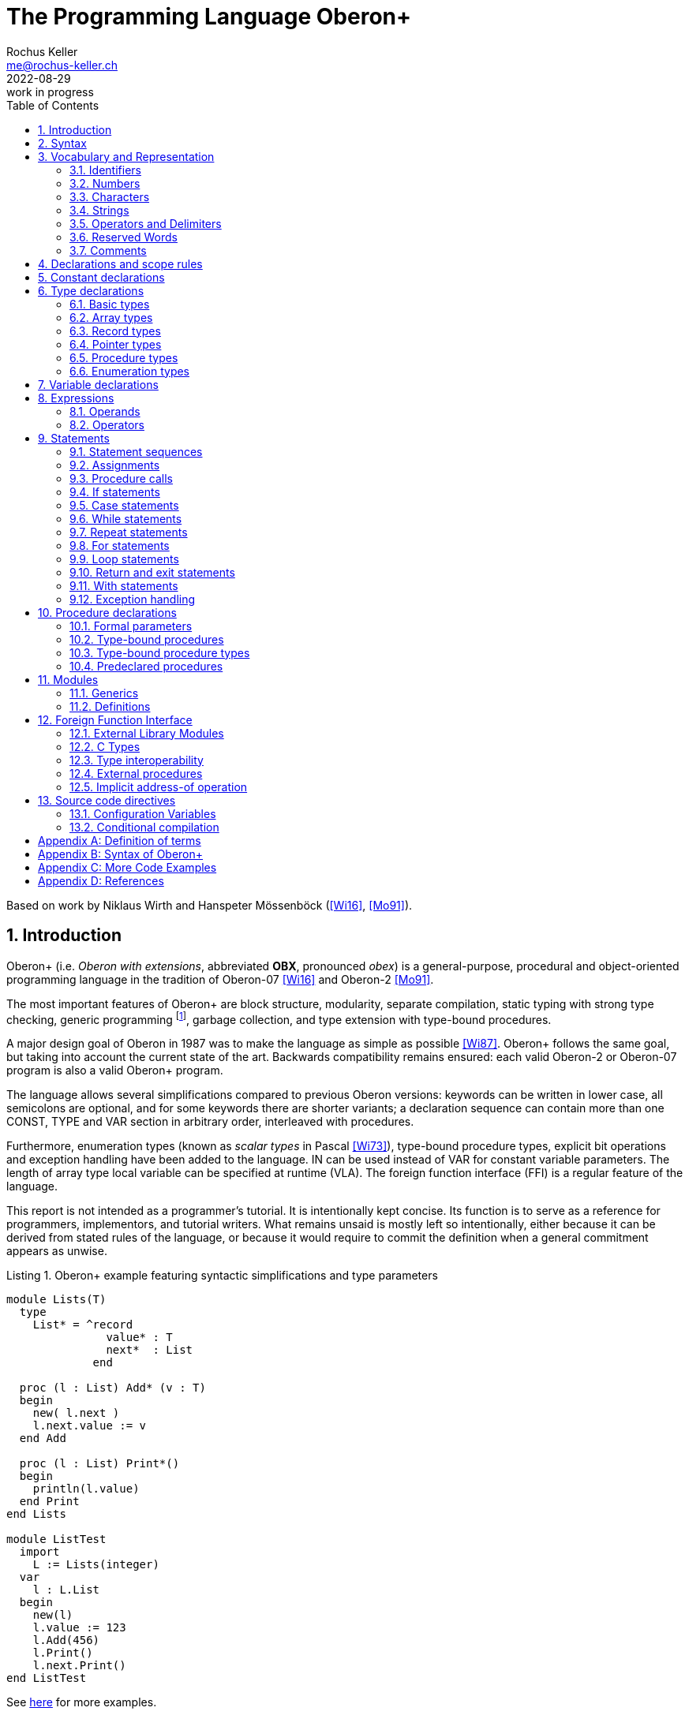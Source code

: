 // This file may be used under the terms of the GNU General Public
// License (GPL) versions 2.0 or 3.0 as published by the Free Software
// Foundation, see http://www.gnu.org/copyleft/gpl.html for more information

// missing in AsciiDoc:
// - clear concept how to add line breaks to tables without physically breaking lines in the adoc source
// - table in labeled list item
// - referencable title id independent of text
// - reference format as title number instead of name, or both combined

= The Programming Language Oberon+
:author: Rochus Keller 
:email: me@rochus-keller.ch
:revdate: 2022-08-29
:revremark: work in progress
:doctype: article 
:listing-caption: Listing
:sectnums:
:toc: left

[dedication]
Based on work by Niklaus Wirth and Hanspeter Mössenböck (<<Wi16>>, <<Mo91>>).

== Introduction
Oberon+ (i.e. _Oberon with extensions_, abbreviated *OBX*, pronounced _obex_) is a general-purpose, procedural and object-oriented programming language in the tradition of Oberon-07 <<Wi16>> and Oberon-2 <<Mo91>>. 

The most important features of Oberon+ are block structure, modularity, separate compilation, static typing with strong type checking, generic programming footnote:[generic modules, inspired by <<Ada83>>], garbage collection, and type extension with type-bound procedures.

A major design goal of Oberon in 1987 was to make the language as simple as possible <<Wi87>>. Oberon+ follows the same goal, but taking into account the current state of the art. Backwards compatibility remains ensured: each valid Oberon-2 or Oberon-07 program is also a valid Oberon+ program.
 
The language allows several simplifications compared to previous Oberon versions: keywords can be written in lower case, all semicolons are optional, and for some keywords there are shorter variants; a declaration sequence can contain more than one CONST, TYPE and VAR section in arbitrary order, interleaved with procedures. 

Furthermore, enumeration types (known as _scalar types_ in Pascal <<Wi73>>), type-bound procedure types, explicit bit operations and exception handling have been added to the language. IN can be used instead of VAR for constant variable parameters. The length of array type local variable can be specified at runtime (VLA). The foreign function interface (FFI) is a regular feature of the language.

This report is not intended as a programmer's tutorial. It is intentionally kept concise. Its function is to serve as a reference for programmers, implementors, and tutorial writers. What remains unsaid is mostly left so intentionally, either because it can be derived from stated rules of the language, or because it would require to commit the definition when a general commitment appears as unwise.

.Oberon+ example featuring syntactic simplifications and type parameters
[[obx-generics-example]]
[source,oberon]
----
module Lists(T)
  type
    List* = ^record
               value* : T
               next*  : List
             end

  proc (l : List) Add* (v : T)
  begin
    new( l.next )
    l.next.value := v
  end Add

  proc (l : List) Print*()
  begin
    println(l.value)
  end Print
end Lists

module ListTest
  import
    L := Lists(integer)
  var
    l : L.List
  begin
    new(l)
    l.value := 123
    l.Add(456)
    l.Print()
    l.next.Print()
end ListTest
----

See <<oberon-2-example, here>> for more examples.

== Syntax
An extended Backus-Naur Formalism (EBNF) is used to describe the syntax of Oberon+:

 - Alternatives are separated by *|*. 
 - Brackets *[* and *]* denote optionality of the enclosed expression.
 - Braces *{* and *}* denote its repetition (possibly 0 times). 
 - Syntactic entities (non-terminal symbols) are denoted by English words expressing their intuitive meaning. 
 - Symbols of the language vocabulary (terminal symbols) are denoted by strings enclosed in quotation marks or by words in capital letters.

== Vocabulary and Representation
Oberon+ source code is a string of characters encoded using the UTF-8 variable-width encoding as defined in ISO/IEC 10646. 
Identifiers, numbers, operators, and delimiters are represented using the ASCII character set; strings and comments can be either represented in the ASCII, Latin-1 (as defined in ISO/IEC 8859-1) or the Unicode Basic Multilingual Plane (BMP, plane 0, as defined in ISO/IEC 10646) character set.

The following lexical rules apply: blanks and line breaks must not occur within symbols (except in comments, and blanks in strings); they are ignored unless they are essential to separate two consecutive symbols. Capital and lower-case letters are considered as distinct.

=== Identifiers
Identifiers are sequences of letters, digits and underscore. The first character must be a letter or an underscore. 

.Syntax:
....
ident  = ( letter | '_' ) { letter | digit | '_' }
letter = 'A' ... 'Z' | 'a' ... 'z'
digit  = '0' ... '9'
....

.Examples:
....
x
Scan
Oberon_2
_y
firstLetter
....

=== Numbers
Number literals are (unsigned) integer or real constants. The type of an integer literal is the minimal type to which the constant value belongs (see <<Basic types>>). If the literal is specified with the suffix `H` (or `h`), the representation is hexadecimal otherwise the representation is decimal. If a decimal or hexadecimal literal is specified with the suffix `I` (or `i`), then the type is `INT32`. If a decimal or hexadecimal constant is specified with the suffix `L` (or `l`), then the type is `INT64`.

A real number always contains a decimal point and at least one digit before the point. Optionally it may also contain a decimal scale factor. The letter `E`, `D` or `S` (or `e`, `d` or `s`) means _times ten to the power of_. A real number is of type `LONGREAL`, if it has a scale factor containing the letter `D`, or of type `REAL`, if it has a scale factor containing the letter `S`. If the scale factor contains the letter `E` the type is `LONGREAL` if the mantissa or exponent are too large to be represented by `REAL`.

.Syntax:
....
number   = integer | real
integer  = ( digit {digit} | digit {hexDigit} ('H' | 'h') ) ['L' | 'l' | 'I' | 'i']
real     = digit {digit} '.' {digit} [Exponent]
Exponent = ('E' | 'e' | 'D' | 'd' | 'S' | 's') ['+' | '-'] digit {digit}
hexDigit = digit | 'A' ... 'F' | 'a' ... 'f'
digit    = '0' ... '9'
....

.Examples:
....
1234             
0dh              0DH    
12.3             
4.567e8          4.567E8        
0.57712566d-6    0.57712566D-6
....

=== Characters
Character constants are denoted by the ordinal number of the character in hexadecimal notation followed by the letter `X` (or `x`).

.Syntax:
....
character = digit {hexDigit} ('X' | 'x')
....

A character is either encoded as a 8-bit code value using the ISO/IEC 8859-1 Latin-1 encoding scheme or a 16-bit code value using the Unicode BMP scheme.

=== Strings
Strings are sequences of printable characters enclosed in single (') or double (") quote marks. The opening quote must be the same as the closing quote and must not occur within the string. A string must not extend over the end of a line. The number of characters in a string is called its length. A string of length 1 can be used wherever a character constant is allowed and vice versa.

.Syntax:
....
string = ''' {character} ''' | '"' {character} '"'
....

.Examples:
....
'Oberon'
"Don't worry!"
'x'
....

==== Hex Strings
Hex strings are sequences of bytes encoded in hexadecimal format and enclosed in dollar signs. The number of hex digits in the string must be even, two hex digits per byte. The number of bytes in a hex string is called its length. Line breaks and other white space between the dollar signs is ignored.

.Syntax:
....
hexstring = '$' {hexDigit} '$'
....

.Examples:
....
const arrow = $0F0F 0060 0070 0038 001C 000E 0007 8003 
			   C101 E300 7700 3F00 1F00 3F00 7F00 FF00$
....

[NOTE]
Hex strings are not specified in <<Wi16>> but are used by the Project Oberon implementation, e.g. in Display.Mod. Hex strings are useful to represent all kinds of binary resources such as images and icons in the source code.

=== Operators and Delimiters
Operators and delimiters are the special characters, or character pairs listed below. 
[cols="1,1,1,1,1,1"]
|===
|-    
|, 
|;    
|:
|:=    
|.     
|..    
|(    
|)
|[    
|]
|{    
|}
|*    
|/    
|#     
|^     
|+    
|\<=    
|=     
|>=    
|\|     
|~   
|
| 
|===


=== Reserved Words
The reserved words consist of either all capital or all lower case letters and cannot be used as identifiers. All words listed below are reserved (only capital letter versions shown).
[cols="1,1,1,1,1"]
|===
|ARRAY    
|BEGIN    
|BY       
|CASE     
|CONST
|DEFINITION
|DIV      
|DO       
|ELSE     
|ELSIF    
|END      
|EXIT    
|FALSE     
|FOR      
|IF       
|IMPORT       
|IN           
|IS          
|LOOP    
|MOD     
|MODULE       
|NIL          
|OF           
|OR           
|POINTER      
|PROC
|PROCEDURE
|RECORD
|REPEAT
|RETURN
|THEN
|TO
|TRUE
|TYPE
|UNTIL
|VAR
|WHILE
|WITH
|
|
|===

[NOTE]
WITH, LOOP and EXIT are Oberon-2 reserved words not present in Oberon-07. In contrast TRUE and FALSE are Oberon-07 and Oberon+ keywords but just predeclared identifiers in Oberon-2. DEFINITION and PROC are Oberon+ reserved words not present in previous Oberon versions. All lower-case versions are only reserved words in Oberon+. The compiler is supposed to offer a dedicated Oberon-2 and Oberon-07 compatibility mode to support legacy code with reserved word collisions.

=== Comments
Comments are arbitrary character sequences opened by the bracket `(\*` and closed by `*)`. Comments may be nested. They do not affect the meaning of a program. Oberon+ also supports line comments; text starting with `//` up to a line break is considered a comment.

== Declarations and scope rules
Every identifier occurring in a program must be introduced by a declaration, unless it is a predeclared identifier. Declarations also specify certain permanent properties of an object, such as whether it is a constant, a type, a variable, or a procedure. The identifier is then used to refer to the associated object.

The scope of an object x is the whole block (module, procedure, or record) to which the declaration belongs and hence to which the object is local. It excludes the scopes of equally named objects which are declared in nested blocks. The scope rules are:

1. No identifier may denote more than one object within a given scope (i.e. no identifier may be declared twice in a block);
2. An object may only be referenced within its scope;
3. The order of declaration is not significant; 
4. Identifiers denoting record fields (see <<Record types>>) or type-bound procedures (see <<Type-bound procedures>>) are valid in record designators only. 

An identifier declared in a module block may be followed by an export mark (`*` or `-`) in its declaration to indicate that it is exported. An identifier `x` exported by a module `M` may be used in other modules, if they import `M` (see <<Modules>>). The identifier is then denoted as `M.x` in these modules and is called a qualified identifier. Identifiers marked with `-` in their declaration are read-only in importing modules.

.Syntax:
....
qualident = [ident '.'] ident
identdef  = ident ['*' | '-']
....

[NOTE]
Oberon-07 only knows the `*` export mark; all module variables are exported read-only and exported record fields are writable. Oberon+ and Oberon-2 permit finer writability control of exported variables and fields.

The following identifiers are predeclared; their meaning is defined in the indicated sections; either all capital or all lower case identifiers are supported (only capital versions shown).
[cols="1,1,1,1"]
|===
|ABS    
|ANYREC  
|ASH      
|ASR      
|ASSERT   
|BITAND
|BITNOT
|BITOR
|BITS
|BITSHL
|BITSHR
|BITXOR
|BOOLEAN  
|BYTE  
|CAST   
|CAP      
|CHAR     
|CHR      
|COPY     
|DEC  
|DEFAULT    
|ENTIER   
|EXCL     
|FLOOR    
|FLT
|HALT     
|INC      
|INCL   
|INT8
|INT16
|INT32
|INT64
|INTEGER  
|LEN   
|LONG  
|LONGINT  
|LONGREAL  
|LSL
|MAX  
|MIN 
|NEW 
|ODD 
|ORD 
|PACK
|PCALL
|RAISE
|REAL 
|ROR
|SET 
|SHORT 
|SHORTINT 
|SIZE 
|UNPK     
|WCHR
|
|
|
|===

[NOTE]
BYTE, ASR, FLOOR, ROR, LSL, FLT, PACK and UNPK are predeclared identifiers in Oberon-07 and Oberon+, but not in Oberon-2. All lower-case versions are only predeclared in Oberon+. 

== Constant declarations
A constant declaration associates an identifier with a constant value.

.Syntax:
....
ConstDeclaration = identdef '=' ConstExpression
ConstExpression  = expression
....

A constant expression is an expression that can be evaluated by a mere textual scan without actually executing the program. Its operands are constants (see <<Operands>>) or predeclared functions (see <<Predeclared function procedures>>) that can be evaluated at compile time. Examples of constant declarations are:

.Examples:
....
N = 100
limit = 2*N - 1
fullSet = {min(set) .. max(set)}
....

[NOTE]
For compile time calculations of values the same rules as for runtime calculation apply. The ConstExpression of ConstDeclaration behaves as if each use of the constant identifier was replaced by the ConstExpression. An expression like `MAX(INTEGER)+1` thus causes an overflow of the INTEGER range. To avoid this either `LONG(MAX(INTEGER))+1` or `MAX(INTEGER)+1L` has to be used.

== Type declarations
A data type determines the set of values which variables of that type may assume, and the operators that are applicable. A type declaration associates an identifier with a type. In the case of structured types (arrays and records) it also defines the structure of variables of this type. A structured type cannot contain itself.

.Syntax:
....
TypeDeclaration = identdef '=' type
type            = NamedType | ArrayType | RecordType 
                  | PointerType | ProcedureType | enumeration
NamedType       = qualident
....

.Examples:
....
Table = array N of real
Tree = pointer to Node
Node = record
  key: integer
  left, right: Tree
end
CenterTree = pointer to CenterNode
CenterNode = record (Node)
  width: integer
  subnode: Tree
end
Function = procedure(x: integer): integer
....

=== Basic types
The basic types are denoted by predeclared identifiers. The associated operators are defined in <<Operators>> and the predeclared function procedures in <<Predeclared procedures>>. Either all capital or all lower case identifiers are supported (only capital versions shown). There are fixed and variable size basic types. For the fixed size basic types the byte widths and ranges are explicitly specified herein. The variable size basic types are just alternative names for the fixed size integer types.

The values of the given fixed size basic types are the following:

[cols="2,1,5"]
|====================================================
| BOOLEAN   |  1 byte | the truth values true and false
| BYTE   	|  1 byte | the integers between 0 and 255
| CHAR      |  1 byte | the characters of the Latin-1 set (0x .. 0ffx)
| INT8      |  1 byte | the integers between -128 and 127
| INT16     |  2 byte | the integers between -32'768 and 32'767
| INT32     |  4 byte | the integers between -2'147'483'648 and 2'147'483'647
| INT64     |  8 byte | the integers between -9'223'372'036'854'775'808 and 9'223'372'036'854'775'807
| REAL      |  32 bit | an IEEE 754 floating point number
| LONGREAL  |  64 bit | an IEEE 754 floating point number
| SET       |  4 byte | the sets of integers between 0 and MAX(SET)
| WCHAR	    | 2 byte  | the characters of the Unicode BMP set (0x .. 0d7ffx, 0f900x .. 0ffffx)
|====================================================

The values of the given variable size basic types are the following:

[cols="2,5"]
|====================================================
| SHORTINT  | the integers between MIN(SHORTINT) and MAX(SHORTINT)
| INTEGER   | the integers between MIN(INTEGER) and MAX(INTEGER)
| LONGINT   | the integers between MIN(LONGINT) and MAX(LONGINT)
|====================================================

Types INT64, INT32, INT16, INT8, LONGINT, INTEGER, SHORTINT and BYTE are integer types, types REAL and LONGREAL are floating point types, and together they are called numeric types. The larger type includes (the values of) the smaller type according to the following relations:

[[type-inclusion-relations]]
....
INT64 >= INT32 >= INT16 >= INT8
INT16 >= BYTE
LONGREAL >= REAL
REAL >= INT16
LONGREAL >= INT32
WCHAR >= CHAR
LONGINT >= INTEGER >= SHORTINT
....

[NOTE]
Because of the limited bit precision of the LONGREAL mantissa (which is 52 bits in IEEE 754 double precision representation), a LONGREAL does not fully include INT64. Similarly REAL does not include the full range of INT32. To convert a INT64 to a LONGREAL or an INT32 to a REAL the FLT() built-in function should be used to .

As as an exceptional case, the type BYTE is compatible with INT8 and CHAR in assignments, parameters and case labels.

A compiler may support other type inclusion relations in addition to the ones specified herein, but shall at least issue a warning if in a given operation information could be lost. A compiler shall at least support the Oberon 90 and Oberon-2 type inclusion relations in this way.

A compiler may map the variable size integer names to any of the fixed size integers as long as the inclusion relations are obeyed. By default a correspondence of LONGINT with INT64, INTEGER with INT32 and SHORTINT with INT16 is assumed.

[NOTE]
Oberon 90 and Oberon-2 specify the following type inclusion relations assuming that LONGINT maps to INT32, INTEGER to INT16 and SHORTINT to INT8: LONGREAL >= REAL >= LONGINT >= INTEGER >= SHORTINT.

=== Array types
An array is a structure consisting of a number of elements which are all of the same type, called the element type. The number of elements of an array is called its length. The elements of the array are designated by indices, which are integers between 0 and the length minus 1.

.Syntax:
....
ArrayType  = ARRAY [ LengthList ] OF type
	         | '[' [ LengthList ] ']' type
LengthList = length {',' length} | VAR varlength {',' varlength}
length     = ConstExpression
varlength  = expression
....

A type of the form

....
array L0, L1, ..., Ln of T
....

is an abbreviation for

....
array L0 of array L1 of ... array Ln of T
....

Arrays declared without length are called _open arrays_. They are restricted to pointer base types (see <<Pointer types>>), element types of open array types, and formal parameter types (see <<Formal parameters>>). 

.Examples:
....
array 10, N of integer
array of char
[N][M] T
....

Local variables of array type can have variable lengths calculated at runtime; in this case the LengthList is prefixed with the VAR keyword; the expression cannot reference other local variables of the same scope.

[NOTE]
In contrast to array pointers allocated with new(), variable length arrays (VLA) can be allocated on the stack instead of the heap (depending on the compiler and supported options), which makes them attractive to low-resource embedded applications where dynamic memory allocation is not feasible. It is also interesting to note that already the length/range of ALGOL 60 arrays was defined using an ordinary arithmetic expression and thus could be calculated at runtime; even ALGOL W had this feature, but unfortunately Wirth removed it in Pascal, and even Oberon-07 still uses a const expression for array lengths evaluated at compile time.

At least array lengths between 1 and MAX(INT32) are supported, for both constant and variable lengths.

=== Record types
A record type is a structure consisting of a fixed number of elements, called fields, with possibly different types. The record type declaration specifies the name and type of each field. The scope of the field identifiers extends from the point of their declaration to the end of the record type, but they are also visible within designators referring to elements of record variables (see <<Operands>>). If a record type is exported, field identifiers that are to be visible outside the declaring module must be marked. They are called public fields; unmarked elements are called private fields.

.Syntax:
....
RecordType = RECORD ['(' BaseType ')'] 
             FieldList { [';'] FieldList} END
BaseType   = NamedType
FieldList  = [ IdentList ':' type ]
IdentList  = identdef { [','] identdef }
....

Record types are extensible, i.e. a record type can be declared as an extension of another record type. In the example

....
T0 = record x: integer end
T1 = record (T0) y: real end
....

T1 is a (direct) _extension_ of T0 and T0 is the (direct) base type of T1 (see <<Definition of terms>>). An extended type T1 consists of the fields of its base type and of the fields which are declared in T1. Fields declared in the extended record shadow equally named fields declared in a base type. 

// TODO shall we really support this:
// A pointer field of the base record can be re-declared in the extended record with a pointer type which is an extension of the corresponding base record field type footnote:[this corresponds to the implementation of the Blackbox framework 1.7, see https://blackboxframework.org <<Om01>>].

Alternatively, a pointer to record type can be used as the BaseType; in this case the record base type of the pointer is used as the base type of the declared record.

Each record is implicitly an extension of the predeclared record type ANYREC. ANYREC does not contain any fields and can only be used in pointer and variable parameter declarations.

.Examples:
....
record
  day, month, year: integer
end

record
  name, firstname: array 32 of char
  age: integer
  salary: real
end
....

=== Pointer types
Variables of a pointer type P assume as values pointers to variables of some type T. T is called the pointer base type of P and must be a record or array type. Pointer types adopt the _extension_ relation of their pointer base types: if a type T1 is an extension of T, and P1 is of type `POINTER TO T1`, then P1 is also an extension of P (see <<Definition of terms>>).

.Syntax:
....
PointerType = ( POINTER TO | '^' ) type
....

If p is a variable of type `P = POINTER TO T`, a call of the predeclared procedure `NEW(p)` (see <<Predeclared procedures>>) allocates a variable of type T in free storage. If T is a record type or an array type with fixed length, the allocation has to be done with `NEW(p)`; if T is an n-dimensional open array type the allocation has to be done with `NEW(p, e~0~, ..., e~n-1~)` where T is allocated with lengths given by the expressions e~0~, ..., e~n-1~. In either case a pointer to the allocated variable is assigned to `p`. `p` is of type P. The referenced variable `p^` is of type T. Any pointer variable may assume the value NIL, which points to no variable at all. All pointer fields or elements of a newly allocated record or array are set to NIL.

[NOTE]
Oberon doesn't support taking the address (i.e. making a pointer) of a variable, parameter or record field. If you need a pointer the record or array has to be allocated using NEW().

=== Procedure types
Variables of a procedure type T have a procedure (or NIL) as value. If a procedure P is assigned to a variable of type T, the formal parameter lists and result types (see <<Formal parameters>>) of P and T must _match_ (see <<Definition of terms>>). A procedure P assigned to a variable or a formal parameter must not be a predeclared, nor a type-bound procedure, nor may it access local variables or parameters declared in outer (type-bound) procedures or call procedure which access local variables or parameters declared in outer (type-bound) procedures.

[NOTE]
Oberon 90, 2 and 07 don't support assignment of procedures local to another procedure to a procedure type variable. Oberon+ doesn't make this restriction, as long as the local procedure (or one of its nested procedures) isn't nested and doesn't depend on local variables or parameters declared in its enclosing procedure.

.Syntax:
....
ProcedureType = PROCEDURE [FormalParameters]
....

=== Enumeration types
An enumeration is a list of identifiers that denote the values which constitute a data type.
These identifiers are used as constants in the program. They, and no other values, belong to
this type. The values are ordered. and the ordering relation is defined by their sequence in
the enumeration. The ordinal number of the first value is O.

.Syntax:
....
enumeration = '('  ident { [','] ident } ')' 
....

.Examples:
....
(red, green, blue)
(club, diamond, heart, spade)
(Monday, Tuesday, Wednesday, Thursday, Friday, Saturday, Sunday)
....

The ordinal number of an enumeration identifier can be obtained using the `ORD` predeclared function procedure, or by just assigning/passing to an integer type variable or parameter. `CAST` is the reverse operation. `MIN` returns the first and `MAX` the last ident of the enumeration. `INC` returns the next and `DEC` the previous ident. If T is an enumeration type then `INC(MAX(T))` and `DEC(MIN(T))` are undefined and terminate the program.


== Variable declarations
Variable declarations introduce variables by defining an identifier and a data type for them.

.Syntax:
....
VariableDeclaration = IdentList ":" type
....

Record and pointer variables have both a static type (the type with which they are declared - simply called their type) and a dynamic type (the type of their value at run time). For pointers and variable parameters of record type the dynamic type may be an extension of their static type. The static type determines which fields of a record are accessible. The dynamic type is used to call type-bound procedures (see <<Type-bound procedures>>).

.Examples:
....
i, j, k: integer
x, y: real
p, q: bool
s: set
F: Function
a: array 100 of real
w: array 16 of record
     name: arra 32 of char
     count: integer
   end
t, c: Tree
....

== Expressions
Expressions are constructs denoting rules of computation whereby constants and current values of variables are combined to compute other values by the application of operators and function procedures. Expressions consist of operands and operators. Parentheses may be used to express specific associations of operators and operands. 

=== Operands
With the exception of set constructors and literal constants (numbers, character constants, or strings), operands are denoted by designators. A designator consists of an identifier referring to a constant, variable, or procedure. This identifier may possibly be qualified by a module identifier (see <<Declarations and scope rules>> and <<Modules>>) and may be followed by selectors if the designated object is an element of a structure.

.Syntax:
....
designator = qualident {selector}
selector   = '.' ident | '[' ExpList ']' | '^' | '(' qualident ')'
ExpList    = expression {',' expression}
....

If `a` designates an array, then `a[e]` denotes that element of `a` whose index is the current value of the expression `e`. The type of `e` must be an _integer type_. A designator of the form `a[e~0~, e~1~, ..., e~n~]` is an abbreviation for `a[e~0~][e~1~]...[e~n~]`. 

If `r` designates a record, then `r.f` denotes the field `f` of `r` or the procedure `f` bound to the dynamic type of `r` (see <<Type-bound procedures>>). If `p` designates a pointer, `p^` denotes the variable which is referenced by `p`. The designators `p^.f` and `p^[e]` may be abbreviated as `p.f` and `p[e]`, i.e. record and array selectors imply dereferencing. 

Dereferencing is also implied if a pointer is assigned to a variable of a record or array type, if a pointer is used as actual parameter for a formal parameter of a record or array type, or if a pointer is used as argument of the standard procedure LEN footnote:[adopted from <<Om01>>].

If `a` or `r` are read-only, then also `a[e]` and `r.f` are read-only.

A type guard `v(T)` asserts that the dynamic type of `v` is T (or an extension of T), i.e. program execution is aborted, if the dynamic type of `v` is not T (or an extension of T). Within the designator, `v` is then regarded as having the static type T. The guard is applicable, if

. `v` is a variable parameter of record type or `v` is a pointer to record type, and if
. T is an extension of the static type of `v`. 

If the designated object is a constant or a variable, then the designator refers to its current value. If it is a procedure, the designator refers to that procedure unless it is followed by a (possibly empty) parameter list in which case it implies an activation of that procedure and stands for the value resulting from its execution. The actual parameters must correspond to the formal parameters as in proper procedure calls (see <<Formal parameters>>).

.Examples:
....
i                        // integer
a[i]                     // real
w[3].name[i]             // char
t.left.right             // Tree
t(CenterTree).subnode    // Tree
....

=== Operators
Four classes of operators with different precedences (binding strengths) are syntactically distinguished in expressions. The operator `~` has the highest precedence, followed by multiplication operators, addition operators, and relations. Operators of the same precedence associate from left to right. For example, `x-y-z` stands for `(x-y)-z`. 

.Syntax:
....
expression       = SimpleExpression [ relation SimpleExpression ]
relation         = '=' | '#' | '<' | '<=' | '>' | '>=' | IN | IS
SimpleExpression = ['+' | '-'] term { AddOperator term }
AddOperator      = '+' | '-' | OR
term             = factor {MulOperator factor}
MulOperator      = '*' | '/' | DIV | MOD | '&'
literal          = number | string | hexstring | hexchar 
                   | NIL | TRUE | FALSE | set 
factor           = literal | designator [ActualParameters]  
	               | '(' expression ')' | '~' factor
ActualParameters = '(' [ ExpList ] ')'  
set              = '{' [ element {',' element} ] '}'
element          = expression ['..' expression]
....

==== Logical operators

[cols="1,2,1,2"]
|===
| OR  |  logical disjunction  |  `p or q`  |  _if p then TRUE, else q_
| &   |  logical conjunction  |  `p & q`   |  _if p then q, else FALSE_
| ~   |  negation             |  `~p`     |  _not p_
|===

These operators apply to BOOLEAN operands and yield a BOOLEAN result. 

==== Arithmetic operators

[width=50%,cols="1,3"]
|===
| +    |  sum
| -    |  difference
| *    |  product
| /    |  real quotient
| DIV  |  integer quotient
| MOD  |  modulus
|===

The operators `+`, `-`, `*`, and `/` apply to operands of numeric types. The type of the result is the type of that operand which includes the type of the other operand, except for division (`/`), where the result is the smallest real type which includes both operand types. When used as monadic operators, `-` denotes sign inversion and `+` denotes the identity operation. The operators `DIV` and `MOD` apply to integer operands only. They are related by the following formulas defined for any `x` and positive divisors `y`:

....
x = (x DIV y) * y + (x MOD y)
0 <= (x MOD y) < y
....

.Examples:
....
x    y    x DIV y    x MOD y
5    3    1          2
-5   3    -2         1
....

[NOTE]
Oberon+ doesn't require overflow checks. If the representation of the result of an arithmetic operation would require a wider integer type than provided by the type of the expression, the behaviour is undefined; e.g. `MAX(INTEGER)+1` causes an overflow, i.e. the result could be MIN(INTEGER) or anything else (even a termination of the program).

==== Set Operators

[width=70%,cols="1,3"]
|======================================
| +   | union
| -   | difference (x - y = x * (-y))
| *   | intersection
| /   | symmetric set difference (x / y = (x-y) + (y-x))
|======================================


Set operators apply to operands of type SET and yield a result of type SET. The monadic minus sign denotes the complement of `x`, i.e. `-x` denotes the set of integers between 0 and `MAX(SET)` which are not elements of `x`. Set operators are not associative (`(a+b)-c # a+(b-c)`).

A set constructor defines the value of a set by listing its elements between curly brackets. The elements must be integers in the range `0..MAX(SET)`. A range `a..b` denotes all integers in the interval [a, b]. 

==== Relations

[width=50%,cols="1,3"]
|======================================
| =  |   equal
| #  |   unequal
| <  |   less
| \<= |   less or equal
| >  |   greater
| >= |   greater or equal
| IN |   set membership
| IS |   type test
|======================================

Relations yield a BOOLEAN result. The relations `=`, `\#`, `<`, `\<=`, `>`, and `>=` apply to the numeric types, as well as enumerations, CHAR, strings, and CHAR arrays containing `0x` as a terminator. The relations `=` and `#` also apply to BOOLEAN and SET, as well as to pointer and procedure types (including the value NIL). `x IN s` stands for _x is an element of s_. `x` must be of an integer type, and `s` of type SET. `v IS T` stands for _the dynamic type of `v` is T (or an extension of T )_ and is called a type test. It is applicable if

. `v` is a variable parameter of record type, or `v` is a pointer to record variable (which can be NIL), and if
. T is an _extension_ of the static type of `v` (see <<Definition of terms>>).

.Examples:
....
1991                   // integer
i div 3                // integer
~p or q                // boolean
(i+j) * (i-j)          // integer
s - {8, 9, 13}         // set
i + x                  // real
a[i+j] * a[i-j]        // real
(0<=i) & (i<100)       // boolean
t.key = 0              // boolean
k in {i..j-1}          // boolean
w[i].name <= "John"    // boolean
t is CenterTree        // boolean
....

==== String operators

[width=50%,cols="1,3"]
|======================================
| +  |   concatenation
|======================================

The concatenation operator applies to operands of string types (literals as well as char or wchar arrays). The resulting string consists of the characters of the first operand followed by the characters of the second operand. If a char string (literal or char array) is concatenated with a wchar string (literal or wchar array) the result is a wchar string.

==== Function Call
A function call is a factor in an expression. In contrast to <<Procedure calls>> in a function call the actual parameter list is mandatory. Each expression in the actual parameters list (if any) is used to initialize a corresponding formal parameter. The number of expressions in the actual parameter list must correspond the number of formal parameters. See also <<Formal parameters>>.

.Syntax:
....
FunctionCall           = designator ActualParameters
ActualParameters = '(' [ ExpList ] ')'  
....

== Statements
Statements denote actions. There are elementary and structured statements. Elementary statements are not composed of any parts that are themselves statements. They are the assignment, the procedure call, the return, and the `exit` statement. Structured statements are composed of parts that are themselves statements. They are used to express sequencing and conditional, selective, and repetitive execution. 

.Syntax:
....
statement = [ assignment | ProcedureCall | IfStatement 
            | CaseStatement  | WithStatement | LoopStatement 
            | ExitStatement | ReturnStatement
	        | RepeatStatement | ForStatement ]
....

=== Statement sequences
Statement sequences denote the sequence of actions specified by the component statements which are optionally separated by semicolons.

.Syntax:
....
StatementSequence = statement { [";"] statement} 
....

=== Assignments
Assignments replace the current value of a variable by a new value specified by an expression. The expression must be _assignment compatible_ with the variable (see <<Definition of terms>>). The assignment operator is written as `:=` and pronounced as _becomes_.

.Syntax:
....
assignment = designator ':=' expression
....

If an expression `e` of type T~e~ is assigned to a variable `v` of type T~v~, the following happens:

. if T~v~ and T~e~ are record types, only those fields of T~e~ are assigned which also belong to T~v~ (projection); the dynamic type of `v` must be the same as the static type of `v` and is not changed by the assignment;
. if T~v~ and T~e~ are pointer types, the dynamic type of `v` becomes the dynamic type of `e`;
. if T~v~ is `ARRAY n OF CHAR` and `e` is a string of length m < n, `v[i]` becomes e~i~ for i = 0..m-1 and `v[m]` becomes 0X; 
. if T~v~ and T~e~ are open or non-open CHAR arrays, `v[i]` becomes `e[i]` for i = 0..STRLEN(e); if LEN(v) \<= STRLEN(e) or `e` is not terminated by 0X the program halts;
. if T~v~ is an open CHAR array and `e` is a string `v[i]` becomes `e[i]` for i = 0..LEN(e)-1 and `v[LEN(e)]` becomes 0X; if LEN(v) \<= LEN(e) the program halts;


.Examples:
....
i := 0
p := i = j
x := i + 1
k := log2(i+j)
F := log2	
s := {2, 3, 5, 7, 11, 13}
a[i] := (x+y) * (x-y)
t.key := i
w[i+1].name := "John"
t := c
....
     
=== Procedure calls
A procedure call activates a procedure. It may contain a list of actual parameters which replace the corresponding formal parameter list defined in the procedure declaration (see <<Procedure declarations>>). The correspondence is established by the positions of the parameters in the actual and formal parameter lists. There are three kinds of parameters: _variable_ (VAR), IN and _value_ parameters.

If a formal parameter is a VAR or IN parameter, the corresponding actual parameter must be a designator denoting a variable. If it denotes an element of a structured variable, the component selectors are evaluated when the formal/actual parameter substitution takes place, i.e. before the execution of the procedure. If a formal parameter is a value parameter, the corresponding actual parameter must be an expression. This expression is evaluated before the procedure activation, and the resulting value is assigned to the formal parameter (see also <<Formal parameters>>).

.Syntax:
....
ProcedureCall = designator [ ActualParameters ]
....

.Examples:
....
WriteInt(i*2+1)  
inc(w[k].count)
t.Insert("John")  
....

=== If statements
If statements specify the conditional execution of guarded statement sequences. The boolean expression preceding a statement sequence is called its guard. The guards are evaluated in sequence of occurrence, until one evaluates to TRUE, whereafter its associated statement sequence is executed. If no guard is satisfied, the statement sequence following the symbol ELSE is executed, if there is one.

.Syntax:
....
IfStatement    = IF expression THEN StatementSequence
	             {ElsifStatement} [ElseStatement] END
ElsifStatement = ELSIF expression THEN StatementSequence 
ElseStatement  = ELSE StatementSequence
....           

.Example:
....
if (ch >= "A") & (ch <= "Z") then ReadIdentifier
elsif (ch >= "0") & (ch <= "9") then ReadNumber
elsif (ch = "'") OR (ch = '"') then ReadString
else SpecialCharacter
end
....

=== Case statements
Case statements specify the selection and execution of a statement sequence according to the value of an expression. First the case expression is evaluated, then that statement sequence is executed whose case label list contains the obtained value. The case expression must either be of an integer type that includes the types of all case labels, or an enumeration type with all case labels being valid members of this type, or both the case expression and the case labels must be of type CHAR. Case labels are constants, and no value must occur more than once. If the value of the expression does not occur as a label of any case, the statement sequence following the symbol ELSE is selected, if there is one, otherwise the program is aborted.

The type T of the case expression (case variable) may also be a variable parameter of record type or a pointer to record variable. Then each case consists of exactly one case label which must be an _extension_ of T (see <<Definition of terms>>), and in the statements S~i~ labelled by T~i~, the case variable is considered as of type T~i~. If the case variable is of POINTER type, then one case label can also be NIL. The evaluation order corresponds to the case label order; the first statement sequence is executed whose case label meets the condition.

.Syntax:
....
CaseStatement = CASE expression OF ['|'] Case { '|' Case }
	            [ ELSE StatementSequence ] END
Case          = [ CaseLabelList ':' StatementSequence ]
CaseLabelList = LabelRange { ',' LabelRange }
LabelRange    = label [ '..' label ]
label         = ConstExpression
....

.Examples:
....
case ch of
  "A" .. "Z": ReadIdentifier
| "0" .. "9": ReadNumber
| "'", '"': ReadString
else SpecialCharacter
end

type R  = record a: integer end
	 R0 = record (R) b: integer end
	 R1 = record (R) b: real end
	 R2 = record (R) b: set end
	 P  = ^R
	 P0 = ^R0
	 P1 = ^R1
	 P2 = ^R2
var p: P
case p of
	| P0: p.b := 10
	| P1: p.b := 2.5
	| P2: p.b := {0, 2}
	| NIL: p.b := {}
end
....

=== While statements
While statements specify the repeated execution of a statement sequence while the Boolean expression (its guard) yields TRUE. The guard is checked before every execution of the statement sequence.
The ELSIF part is integrated in the loop; as long as any of the Boolean expressions (either the WHILE or ELSIF guard) yields TRUE, the corresponding statement sequence is executed; repetition only terminates, when all guards are FALSE.

.Syntax:
....
WhileStatement = WHILE expression DO StatementSequence
	             {ELSIF expression DO StatementSequence} END
....

.Examples:
....
while i > 0 do i := i div 2; k := k + 1 end

while (t # nil) & (t.key # i) do t := t.left end

// Euclidean algorithm to compute the greatest common divisor of m and n:
while m > n do 
	m := m – n
elsif n > m do 
	n := n – m 
end
// is equivalent to:
loop
	if m > 0 then
		m := m – n
	elsif n > m then
		n := n – m
	else
		exit
	end
end
....

[NOTE]
The ELSIF part was added to Oberon-07. It is noteably Dijkstra’s form of the WHILE loop. Contrary to intuition, the ELSIF part is not executed only if the first check of the WHILE guard evaluates to FALSE; instead, both parts are checked and executed until both guards evaluate to FALSE.

=== Repeat statements
A repeat statement specifies the repeated execution of a statement sequence until a condition specified by a Boolean expression is satisfied. The statement sequence is executed at least once.

.Syntax:
....
RepeatStatement = REPEAT StatementSequence UNTIL expression
....

=== For statements
A for statement specifies the repeated execution of a statement sequence while a progression of values is assigned to a control variable of the for statement. Control variables can be of integer or enumeration types. An explicit BY expression is only supported for integer control variables. 

.Syntax:
....
ForStatement = FOR ident ':=' expression TO expression 
			   [BY ConstExpression]
	           DO StatementSequence END
....
	
The statement

....
for v := first to last by step do statements end
....

is equivalent to

....
temp := last; v := first
if step > 0 then
    while v <= temp do statements; INC(v,step) end
else
    while v >= temp do statements; DEC(v,-step) end
end
....

temp has the same type as `v`. For integer control variables, step must be a nonzero constant expression; if step is not specified, it is assumed to be 1. For enumeration control variables, there is no explicit step, but the INC or DEC version of the while loop is used depending on ORD(first) <= ORD(last).

.Examples:
....
for i := 0 to 79 do k := k + a[i] end
for i := 79 to 1 by -1 do a[i] := a[i-1] end
....

=== Loop statements
A loop statement specifies the repeated execution of a statement sequence. It is terminated upon execution of an exit statement within that sequence (see <<Return and exit statements>>).

.Syntax:
....
LoopStatement = LOOP StatementSequence END
ExitStatement = EXIT
....

.Example:
....
loop
  ReadInt(i)
  if i < 0 then exit end
  WriteInt(i)
end
....

Loop statements are useful to express repetitions with several exit points or cases where the exit condition is in the middle of the repeated statement sequence. 

=== Return and exit statements
A return statement indicates the termination of a procedure. It is denoted by the symbol RETURN, followed by an expression if the procedure is a function procedure. The type of the expression must be assignment compatible (see <<Definition of terms>>) with the result type specified in the procedure heading (see <<Procedure declarations>>).

.Syntax:
....
ReturnStatement = RETURN [ expression ] 
ExitStatement   = EXIT
....

Function procedures require the presence of a return statement indicating the result value. In proper procedures, a return statement is implied by the end of the procedure body. Any explicit return statement therefore appears as an additional (probably exceptional) termination point.

[NOTE]
The optional expression causes an LL(k) ambiguity which can be resolved in that the parser expects a return expression if the procedure has a return type and vice versa.

An exit statement is denoted by the symbol EXIT. It specifies termination of the enclosing loop statement and continuation with the statement following that loop statement. Exit statements are contextually, although not syntactically associated with the loop statement which contains them. 

=== With statements
With statements execute a statement sequence depending on the result of a type test and apply a type guard to every occurrence of the tested variable within this statement sequence.

.Syntax:
....
WithStatement = WITH ['|'] Guard DO StatementSequence
	            { '|' Guard DO StatementSequence}
	            [ ELSE StatementSequence ] END
Guard         = qualident ':' qualident
....

If `v` is a variable parameter of record type or a pointer to record variable, and if it is of a static type T0, the statement

....
with v: T1 do S1 | v: T2 do S2 else S3 end
....

has the following meaning: if the dynamic type of `v` is T1, then the statement sequence S1 is executed where `v` is regarded as if it had the static type T1; else if the dynamic type of `v` is T2, then S2 is executed where `v` is regarded as if it had the static type T2; else S3 is executed. T1 and T2 must be _extensions_ of T0 (see <<Definition of terms>>). If no type test is satisfied and if an else clause is missing the program is aborted.

.Example:
....
with t: CenterTree do i := t.width; c := t.subnode end
....
=== Exception handling

Exception handling in Oberon+ is implemented using the predeclared procedures PCALL and RAISE (see <<Predeclared proper procedures>>), without any special syntax. There are no predefined exceptions. 

An exception is a record allocated with NEW(). The pointer to this record is passed as an actual argument to RAISE. If the pointer is nil the program execution aborts. RAISE may be called without an argument in which case the compiler provides an allocated record the exact type of which is not relevant. RAISE never returns, but control is transferred from the place where RAISE is called to the nearest dynamically-enclosing call of PCALL. When calling RAISE without a dynamically-enclosing call of PCALL the program execution is aborted.

PCALL executes a protected call of the procedure or procedure type P. P is passed as the second argument to PCALL. P cannot have a return type. P can be a type-bound procedure type. P can be a nested procedure, even if it accesses local variables or parameters of an outer procedure. If P has formal parameters the corresponding actual parameters are passed to PCALL immediately after P. The actual parameters must be _parameter compatible_ with the formal parameters of P (see <<Definition of terms>>). The first parameter R of PCALL is a POINTER TO ANYREC; if RAISE(E) is called in the course of P, then R is set to E; otherwise R is set to NIL. The state of VAR parameters of P or local variables or parameters of an outer procedure accessed by P is non-deterministic in case RAISE is called in the course of P.


.Example:
----
module ExceptionExample
  type Exception = record end
  proc Print(in str: array of char)
    var e: pointer to Exception 
  begin
    println(str)
    new(e)
    raise(e)
    println("this is not printed")
  end Print
  var res: pointer to anyrec
begin
  pcall(res, Print, "Hello World")
  case res of
  | Exception: println("got Exception")
  | anyrec: println("got anyrec")
  | nil: println("no exception")
  else
    println("unknown exception")
    // could call raise(res) here to propagate the exception
  end
end ExceptionExample
----


== Procedure declarations
A procedure declaration consists of a procedure heading and a procedure body. The heading specifies the procedure identifier and the formal parameters (see <<Formal Parameters>>). For type-bound procedures it also specifies the receiver parameter. The body contains declarations and statements. The procedure identifier must be repeated at the end of the procedure declaration unless it has no body.

There are two kinds of procedures: proper procedures and function procedures. The latter are activated by a function designator as a constituent of an expression and yield a result that is an operand of the expression. Proper procedures are activated by a procedure call. A procedure is a function procedure if its formal parameters specify a result type. Each control path of a function procedure must return a value.

All constants, variables, types, and procedures declared within a procedure body are local to the procedure. Since procedures may be declared as local objects too, procedure declarations may be nested. The call of a procedure within its declaration implies recursive activation.

Objects declared in the environment of the procedure are also visible in those parts of the procedure in which they are not concealed by a locally declared object with the same name. The type of a parameter or local variable declared in an outer procedure and accessed from a nested procedure cannot be a CSTRUCT, CUNION, CARRAY or CPOINTER (see <<C Types>>).

[NOTE]
Procedures can be nested, and inner procedures have access to the parameters or local variables of outer procedures ("non-local access"). This feature was already supported in ALGOL 60 and adopted by Wirth in Pascal; it is also supported by original Oberon and Oberon-2, but no longer by Oberon-07. Previous versions of Oberon+ followed Oberon-07 and didn't support this feature, mostly because the "classic" implementation by "static links" doesn't fit CIL/ECMA-335 or C99 backends; this version of Oberon+ supports an implementation based on hidden var parameters, which is feasible with the mentioned backends.

A procedure body may have no statements in which case the ident after the END keyword can also be left out; in a function procedure with no statements a return statement with a default value is assumed.

.Syntax:
....
ProcedureDeclaration = ProcedureHeading [';'] 
                       ProcedureBody END [ ident ]
ProcedureHeading     = ( PROCEDURE | PROC ) 
					   [Receiver] identdef [ FormalParameters ]
ProcedureBody        = DeclarationSequence 
                       [ BEGIN StatementSequence
                       | ReturnStatement [';'] ]
Receiver             = '(' [VAR] ident ':' ident ')'
DeclarationSequence  = { CONST { ConstDeclaration [';'] } 
					   | TYPE { TypeDeclaration [';'] } 
					   | VAR { VariableDeclaration [';'] } 
					   | ProcedureDeclaration [';'] }
....

If a procedure declaration specifies a receiver parameter, the procedure is considered to be bound to a type (see <<Type-bound procedures>>). 


=== Formal parameters
Formal parameters are identifiers declared in the formal parameter list of a procedure. They correspond to actual parameters specified in the procedure call. The correspondence between formal and actual parameters is established when the procedure is called. There are three kinds of parameters, value, variable (VAR) and IN parameters, indicated in the formal parameter list by the absence or presence of the keyword VAR and IN. 

Value parameters are local variables to which the value of the corresponding actual parameter is assigned as an initial value. VAR parameters correspond to actual parameters that are variables, and they stand for these variables. 

IN parameters are like VAR parameters, but they are read-only in the procedure body. If an IN parameters is of ARRAY or RECORD type, then also the elements or fields are transitively read-only in the procedure body.

[NOTE]
IN parameters of pointer type are supported, but the dereferenced ARRAY or RECORD is not read-only in the procedure body. IN parameters of pointer type are mostly relevant for generic modules (see <<Generics>>).

The scope of a formal parameter extends from its declaration to the end of the procedure block in which it is declared. A function procedure without parameters must have an empty parameter list. It must be called by a function designator whose actual parameter list is empty too. The result type of a procedure cannot be an open array. 

[NOTE]
In contrast to previous Oberon versions the return type of a procedure may also be a record or array type, and it is possible to ignore the return value of a function procedure call.

.Syntax:
....
FormalParameters = '(' [ FPSection { [';'] FPSection } ] ')' 
                   [ ':' ReturnType ]
ReturnType       = type
FPSection        = [ VAR | IN ] ident { [','] ident } 
                   ':' FormalType 
FormalType       = type
....

Let T~f~ be the type of a formal parameter `f` and T~a~ the type of the corresponding actual parameter `a`. If T~f~ is an open array, then T~a~ must be _array compatible_ to `f`; the lengths of `f` are taken from `a`. Otherwise T~a~ must be _parameter compatible_ to `f` (see <<Definition of terms>>).

[NOTE]
Also value parameters can have an open array type, but for efficiency reasons (to avoid unneccessary copying) open arrays should be VAR or IN parameters.

.Examples:
....
proc ReadInt(var x: integer)
  var i: integer; ch: char
begin i := 0; Read(ch)
  while ("0" <= ch) & (ch <= "9") do
    i := 10*i + (ord(ch)-ord("0")); Read(ch)
  end
  x := i
end ReadInt

proc WriteInt(x: integer) // 0 <= x <100000
var i: integer; buf: [5]integer
begin i := 0
  repeat buf[i] := x mod 10; x := x div 10; inc(i) until x = 0
  repeat dec(i); Write(chr(buf[i] + ord("0"))) until i = 0
end WriteInt

proc WriteString(s: []char)
  var i: integer
begin i := 0
  while (i < len(s)) & (s[i] # 0x) do Write(s[i]); inc(i) end
end WriteString

proc log2(x: integer): integer
  var y: integer // assume x>0
begin
  y := 0; while x > 1 do x := x div 2; inc(y) end
  return y
end log2
....

=== Type-bound procedures
Procedures may be associated with a record type declared in the same scope. The procedures are said to be bound to the record type. The binding is expressed by the type of the receiver in the heading of a procedure declaration. The receiver may be either a variable (VAR or IN) parameter of record type T or a value parameter of type POINTER TO T (where T is a record type). The procedure is bound to the type T and is considered local to it.

.Syntax:
....
ProcedureHeading = ( PROCEDURE | PROC ) 
				   [Receiver] identdef [ FormalParameters ]
Receiver         = '(' [VAR|IN] ident ':' ident ')'
....

If a procedure P is bound to a type T0, it is implicitly also bound to any type T1 which is an extension of T0. However, a procedure P' (with the same name as P) may be explicitly bound to T1 in which case it overrides the binding of P. P' is considered a redefinition of P for T1. The formal parameters of P and P' must _match_ (see <<Definition of terms>>). If P and T1 are exported (see <<Declarations and scope rules>>), P' must be exported too.

[NOTE]
The name of a type-bound procedure must be unique within the type to which it is bound, not within the scope in which it is declared.

// TODO: shall we really support Covariance?
//The formal parameter lists of P and P' must _match_ (see <<Definition of terms>>). Also the result types must _match_, or if P and P' both have pointer result types, then the result type of P' must be an _extension_ of the result type of P footnote:[this is called _covariance_, adopted with modifications from <<Om01>>]. 

If `v` is a designator and `P` is a type-bound procedure, then `v.P` denotes that procedure `P` which is bound to the dynamic type of `v`. Note, that this may be a different procedure than the one bound to the static type of `v`. `v` is passed to `P`'s receiver according to the parameter passing rules specified in Chapter <<Formal parameters>>.

If `r` is the receiver parameter of P declared with type T, `r.P^` denotes the (redefined, sometimes calles _super_) procedure P bound to a base type of T. 

.Examples:
....
proc (t: Tree) Insert (node: Tree)
  var p, father: Tree
begin p := t
  repeat father := p
    if node.key = p.key then return end
    if node.key < p.key then
      p := p.left
    else
      p := p.right
    end
  until p = nil
  if node.key < father.key then
    father.left := node
  else
    father.right := node
  end
  node.left := nil; node.right := nil
end Insert

proc (t: CenterTree) Insert (node: Tree) // redefinition
begin
  WriteInt(node(CenterTree).width)
  t.Insert^(node)  // calls the Insert procedure bound to Tree
end Insert
....

Type-bound procedure declarations may be nested and have access to constants, types and procedures declared in the environment of the type-bound procedure (unless concealed by a local declaration), but they don’t have access to the parameters or local variables of outer procedures.

[NOTE]
A type-bound procedure can still include nested procedures which have access to its parameters and local variables.


=== Type-bound procedure types
Variables of a type-bound procedure type T have a type-bound procedure or NIL as value. To assign a type-bound procedure P to a variable of a type-bound procedure type T, the right side of the assignment must be a designator of the form `v^.P` or `v.P`, where `v` is a pointer to record and `P` is a procedure bound to this record. Note, that the dynamic type of `v` determines which procedure is assigned; this may be a different procedure than the one bound to the static type of `v`. The formal parameter lists and result types (see <<Formal parameters>>) of P and T must _match_ (see <<Definition of terms>>). The same rules apply when passing a type-bound procedure to a formal argument of a type-bound procedure type.

.Syntax:
....
ProcedureType = PROCEDURE '(' ( POINTER | '^' ) ')' [FormalParameters]
....


=== Predeclared procedures
The following table lists the predeclared procedures. Some are generic procedures, i.e. they apply to several types of operands. `v` stands for a variable, `x` and `n` for expressions, and T for a type.

==== Predeclared function procedures

[%header,cols="1,2,2,3"] 
|===
|Name        |Argument type        |Result type    |Function
|ABS(x)      |numeric type         |type of x      |absolute value
|CAP(x)      |CHAR                 |CHAR           |x is letter: corresponding capital letter
|            |WCHAR                |WCHAR          |
|BITAND(x,y) |x, y: INT32 or INT64|INT32 or INT64|bitwise AND; result is INT64 if x or y is INT64, else INT32
|BITASR(x,n) |x: INT32 or INT64, n: INT32|INT32 or INT64|arithmetic shift right by n bits, where n >= 0 and n < SIZE(x)*8; result is INT64 if x is INT64, else INT32
|BITNOT(x)   |x: INT32 or INT64|INT32 or INT64|bitwise NOT; result is INT64 if x or y is INT64, else INT32
|BITOR(x,y)  |x, y: INT32 or INT64|INT32 or INT64|bitwise OR; result is INT64 if x or y is INT64, else INT32
|BITS(x)	 |x: INT32		   |SET			   |set corresponding to the integer; the first element corresponds to the least significant digit of the integer and the last element to the most significant digit. 
|BITSHL(x,n) |x: INT32 or INT64, n: INT32|INT32 or INT64|logical shift left by n bits, where n >= 0 and n < SIZE(x)*8; result is INT64 if x is INT64, else INT32
|BITSHR(x,n) |x: INT32 or INT64, n: INT32|INT32 or INT64|logical shift right by n bits, where n >= 0 and n < SIZE(x)*8; result is INT64 if x is INT64, else INT32
|BITXOR(x,y) |x, y: INT32 or INT64|INT32 or INT64|bitwise XOR; result is INT64 if x or y is INT64, else INT32
|CAST(T,x)	 |T:enumeration type x:ordinal number|enumeration type|the enum item with the ordinal number x; halt if no match
|			 |T,x: integer type    |T              |convert integer types, accept possible loss of information
|			 |T, x: cpointer to cstruct or void|T  |unsafe cast of a C pointer (see <<C Types>>)
|			 |T: integer type, x: cpointer to void|T  |convert C pointer to integer (see <<C Types>>)
|			 |T: cpointer to void, x: integer type|T  |reinterpret integer x as a C pointer (see <<C Types>>)
|CHR(x)      |integer type         |CHAR           |Latin-1 character with ordinal number x
|DEFAULT(T)  |T = basic type       |T              |zero for numeric and character types, false for boolean, empty set
|            |T = enumeration type |T              |same as MIN(T)
|            |T = pointer/proc type|T              |nil
|            |T = record/array type|T              |all fields/elements set to their DEFAULT type
|FLOOR(x)    |x: REAL or LONGREAL  |INT32 or INT64|largest integer not greater than x; result is INT64 if x is LONGREAL, else INT32
|FLT(x)      |x: INT32 or INT64|REAL or LONGREAL|Convert integer to real type; result is LONGREAL if x was INT64, else REAL, accepting potential loss of information
|LDCMD(m,c)  |m,c: string          |PROCEDURE      |dynamically loads the command procedure with name c from the Oberon+ module with name m; returns NIL if not successful
|LDMOD(n)    |n: string			   |BOOLEAN        |dynamically loads the Oberon+ module with the given name n; returns TRUE if successful
|LEN(v, n)   |v: array n: INT32  |INT32        |length of v in dimension n (first dimension = 0)
|LEN(v)      |v: array             |INT32        |equivalent to LEN(v, 0)
|            |v: string            |INT32        |length of string (including the terminating 0X)
|LONG(x)     |x: INT8 or BYTE      |INT16        |identity
|            |x: INT16             |INT32		   |
|            |x: INT32             |INT64		   |
|            |x: REAL              |LONGREAL	   |
|            |x: CHAR			   |WCHAR		   |projection 
|MAX(T)      |T = basic type       |T              |maximum value of type T
|            |T = SET              |INT32        |maximum element of a set
|            |T = enumeration type |T              |last element of the enumeration
|MAX(x,y)    |x,y: numeric type    |numeric type   |greater of x and y, returns smallest numeric type including both arguments
|			 |x,y: character type  |character type |greater of x and y, returns smallest character type including both arguments
|MIN(T)      |T = basic type       |T              |minimum value of type T
|            |T = SET              |INT32        |0
|            |T = enumeration type |T              |first element of the enumeration
|MIN(x,y)    |x,y: numeric type    |numeric type   |smaller of x and y, returns smallest numeric type including both arguments
|			 |x,y: character type  |character type |smaller of x and y, returns smallest character type including both arguments
|ODD(x)      |integer type         |BOOLEAN        |x MOD 2 = 1
|ORD(x)      |x: CHAR or WCHAR     |BYTE or SHORT  |ordinal number of x
|            |x: enumeration type  |INT32        |ordinal number of the given identifier
|            |x: BOOLEAN           |BYTE           |TRUE = 1, FALSE = 0
|            |x: set type		   |INT32		   |number representing the set; the first element corresponds to the least significant digit of the number and the last element to the most significant digit. 
|SHORT(x)    |x: INT64           |INT32        |identity
|            |x: INT32           |INT16       |identity
|            |x: INT16           |INT8           |identity
|            |x: LONGREAL          |REAL           |identity (truncation possible)
|            |x: WCHAR			   |CHAR		   |projection (0x if there is no projection)
|SIZE(T)     |any type             |INT32        |number of bytes required by T
|STRLEN(s)   |s: array of char or wchar|INT32        |dynamic length of the string up to and not including the terminating 0X
|            |s: string literal    |               |
|WCHR(x)     |integer type        |WCHAR          |Unicode BMP character with ordinal number x
|===  

==== Deprecated predeclared functions for backward compatibility

[%header,cols="1,2,2,3"] 
|===
|Name        |Argument type        |Result type    |Function
|ASH(x, n)   |x: INT32 or INT64, n: INT32|INT32 or INT64|Same as LSL(x,n) for positive n, same as ASR(x,-n) for negative n
|ASR(x, n)   |x: INT32 or INT64, n: INT32|INT32 or INT64|signed shift right, x DIV 2^n_MOD_w^, with w bitwidth of x; result is INT64 if x is INT64, else INT32
|ENTIER(x)   |real type            |INT64        |largest integer not greater than x
|LSL(x,n)    |x: INT32 or INT64, n: INT32|INT32 or INT64|logical shift left, x * 2^n_MOD_w^, with w bitwidth of x; result is INT64 if x is INT64, else INT32
|ROR(x, n)   |x, n: INT32        |INT32        |x rotated right by n bits
|===  


[NOTE]
The functions ENTIER(x) or FLOOR(x) round down to the largest integer not greater than x. The functions are identical, but the former is defined in Oberon-2 and the latter in Oberon-07.

.Exampes:
....
FLOOR(1.5) = 1; FLOOR(-1.5) = -2
....

[NOTE]
The Oberon and Oberon-2 built-in function ASH was replaced by ASR, LSL and ROR in Oberon-07; note that ASR(x,-n) gives not the same result as LSL(x,n) for a given n. LSL(x,n) with positive n is identical to BITSHL(x,n), and ASR(x,n) with positive n is identical to BITASR(x,n). ROR(x,n) with positive n is identical to BITSHR(x,n).



==== Predeclared proper procedures

[%header,cols="1,2,3"] 
|===
|Name               |Argument types                |Function
|ASSERT(x)          |x: Boolean expression         |terminate program execution if not x
|ASSERT(x, n)       |x: Boolean expression         |terminate program execution if not x
|                   |n: integer constant           |
|DEC(v)             |integer type                  |v := v - 1
|                   |enumeration type              |previous ident in enumeration
|DEC(v, n)          |v, n: integer type            |v := v - n
|EXCL(v, x)         |v: SET; x: integer type       |v := v - {x}
|HALT(n)            |integer constant              |terminate program execution
|INC(v)             |integer type                  |v := v + 1
|                   |enumeration type              |next ident in enumeration
|INC(v, n)          |v, n: integer type            |v := v + n
|INCL(v, x)         |v: SET; x: integer type       |v := v + {x}
|NEW(v)             |pointer to record or          |allocate v^
|                   |fixed array                   |
|NEW(v,x~0~,...,x~n~)   |v: pointer to open array  |allocate v^ with lengths
|                   |x~i~: integer type              |x~0~..x~n~
|PCALL(e,p,a~0~,...,a~n~)|VAR e: pointer to anyrec; p: proper procedure type; a~i~: actual parameters |call procedure type p with arguments a~0~...a~n~ corresponding to the parameter list of p; e becomes nil in normal case and gets the pointer passed to RAISE() otherwise
|RAISE(e)			|e: pointer to anyrec		   |terminates the last protected function called and returns e as the exception value; RAISE() never returns
|===

In `ASSERT(x, n)` and `HALT(n)`, the interpretation of `n` is left to the underlying system implementation. 

The predeclared procedure NEW is used to allocate data blocks in free memory. There is, however, no way to explicitly dispose an allocated block. Rather, the Oberon+ runtime uses a garbage collector to find the blocks that are not used any more and to make them available for allocation again. A block is in use as long as it can be reached from a global pointer variable via a pointer chain. Cutting this chain (e.g., setting a pointer to NIL) makes the block collectable.

==== Deprecated predeclared proper procedures for backward compatibility

[%header,cols="1,2,3"] 
|===
|Name               |Argument types                |Function
|COPY(x, v)         |x: CHAR array, string    |v := x
|                   |v: CHAR array            |
|PACK(x, n)         |VAR x:REAL; n:INT32         |pack x and n into x
|UNPK(x, n)         |VAR x:REAL; VAR n:INT32     |unpack x into x and n
|===

The parameter `n` of PACK represents the exponent of `x`. `PACK(x, y)` is equivalent to `x := x * 2^y^`.
UNPK is the reverse operation. The resulting `x` is normalized, such that 1.0 \<= x < 2.0.

COPY allows the assignment of a string or a CHAR array containing a terminating 0X to another CHAR array. If necessary, the assigned value is truncated to the target length minus one. The target will always contain 0X as a terminator. 


== Modules
A module is a collection of declarations of constants, types, variables, and procedures, together with a sequence of statements for the purpose of assigning initial values to the variables. A module constitutes a text that is compilable as a unit (compilation unit).

.Syntax:
....
module     = MODULE ident [ TypeParams ] [';'] 
             { ImportList | DeclarationSequence }
	         [ BEGIN StatementSequence ] END ident ['.']
ImportList = IMPORT import { [','] import } [';']
import     = [ ident ':=' ] ImportPath ident [ TypeActuals ] 
ImportPath = { ident '.' } 
....

The import list specifies the names of the imported modules. If a module A is imported by a module M and A exports an identifier `x`, then `x` is referred to as `A.x` within M. 

If A is imported as `B := A`, the object `x` must be referenced as `B.x`. This allows short alias names in qualified identifiers. 

In Oberon+ the import can refer to a module by means of a module name optionally prefixed with an import path. There is no requirement that the import path actually exists in the file system, or that the source files corresponding to an import path are in the same file system directory. It is up to the compiler how source files are mapped to import paths. An imported module with no import path is first looked up in the import path of the importing module.

A module must not import itself. 

Identifiers that are to be exported (i.e. that are to be visible in client modules) must be marked by an export mark in their declaration (see Chapter <<Declarations and scope rules>>).


The statement sequence following the symbol BEGIN is executed when the module is loaded, which is done after the imported modules have been loaded. It follows that cyclic import of modules is illegal. 

.Example with original Oberon-2 syntax
[[oberon-2-example]]
[source,oberon]
----
MODULE Lists;
	IMPORT Out;
    TYPE
        List*    = POINTER TO ListNode;
        ListNode = RECORD
            value : INTEGER;
            next  : List;
        END;

    PROCEDURE (l : List) Add* (v : INTEGER);
    BEGIN
        IF l = NIL THEN
            NEW(l);           (* create record instance *)  
            l.value := v
        ELSE
            l.next.Add(v)      
        END
    END Add;
    
    PROCEDURE (t: List) Write*;
    BEGIN
    	Out.Int(t.value,8); Out.Ln;
    	IF t.next # NIL THEN t.next.Write END;
    END Write;
END Lists.
----

.<<oberon-2-example, Same example>> with syntactic simplifications
[source,oberon]
----
module Lists2
	import Out
    type
        List*     = ^record
            value : integer
            next  : List
        end

    proc (l : List) Add* (v : integer) 
    begin
        if l = nil then
            new(l)           // create record instance
            l.value := v
        else
            l.next.Add(v)      
        end
    end Add
    
    proc (t: List) Write*
    begin
    	Out.Int(t.value,8); Out.Ln
    	if t.next # nil then t.next.Write end
    end Write
end Lists2
----

=== Generics
Oberon+ supports generic programming. Modules can be made generic by adding formal type parameters. Generic modules can be instantiated with different types which enables the design of reusable algorithms and data structures. The instantiation of a generic module occurs when importing it. A generic module can be instantiated more than once in the same module with different type parameters. See <<Modules>>

.Syntax:
....
TypeParams       = '(' ident { [','] ident } ')'
TypeActuals      = '(' NamedType { [','] NamedType } ')' 
module = MODULE ident [ TypeParams ] [';'] { ImportList | DeclarationSequence }
	[ BEGIN StatementSequence ] END ident ['.']
ImportList = IMPORT import { [','] import } [';']
import = [ ident ':=' ] ImportPath ident [ TypeActuals ] 
....


Type parameters can be used within the generic module like normal types wherever no information about the actual type is required. The rules for _same types_ and _equal types_ apply analogously to type parameters, and subsequently also the corresponding assignment, parameter and array compatibility rules (see <<Definitions>>). A type parameter is assumed to have a default value, but nothing is known about its inclusion or extension relationships with other types.

[NOTE]
It follows that a type parameter cannot be the base type of a record or a pointer (because we don't know before instantiation whether the type parameter represents e.g. a record or not); but it is e.g. possible to use a record declared in the same or another generic module as a base type.

See also <<obx-generics-example, this example>>.

=== Definitions
A DEFINITION is a special kind of MODULE which only includes public declarations. The export mark `*` is redundant, but `-` can be used to mark read-only exports (see <<Declarations and scope rules>>).

Definitions can be used when the implementation of a module is not available or done in another programming language than Oberon+.

.Syntax:
....
definition   = DEFINITION ident [';']  [ ImportList ] DeclarationSequence2 END ident ['.']
DeclarationSequence2 = { CONST { ConstDeclaration [';'] }
			   | TYPE { TypeDeclaration [';'] }
			   | VAR { VariableDeclaration [';'] }
			   | ProcedureHeading [';'] } 
....
 

== Foreign Function Interface

Oberon+ includes the possibility to call functions from and exchange data with external C shared libraries. To avoid confusion with existing POINTER, ARRAY and RECORD types, Oberon+ includes special C compatible types.

[NOTE]
Oberon+ has no SYSTEM module. Use the foreign function interface instead and the predeclared BITop() function procedures to convert basic types to byte arrays and vice versa.

=== External Library Modules

An external library module is a DEFINITION module with an attribute list, and with a few more differences to normal DEFINITIONs, which will be discussed in the following.  

.Syntax
....
definition = DEFINITION ident attributeList [';'] [ ImportList ] DeclarationSequence3 END ident ['.']
attributeList = '[' [ attribute { ',' attribute }  ] ']'
attribute = ident { constExpression }
DeclarationSequence3 = 
	{ CONST { ConstDeclaration [';'] }
	| TYPE { TypeDeclaration [';'] }
	| ProcedureHeading [ attributeList ] [';'] } 
....

An external library module can only import other external library modules, but not ordinary or definition modules. Module variables are not supported.

The following attributes are defined on module level:

[%header,cols="1,1,3"] 
|===
|Name            |Type, Value   |Description
|extern          |string, 'C'   |optional; as soon as an attribute list is present (even an empty one), extern 'C' is assumed
|dll			 |string        |mandatory; the name of the library; on Windows ".dll" is appended; on Linux "lib" is prepended and ".so" is appended
|prefix          |string        |optional; the name under which a procedure is known in the external library corresponds to the procedure name combined with the prefix
|===

=== C Types

In an external library module only C types and named types pointing to C types can be declared. A C type is either a CSTRUCT, CUNION, CARRAY, CPOINTER, procedure type or basic type. Structured C types are not subject to garbage collection and cannot be instantiated with NEW.

.Syntax:
....
C_Type = ( CSTRUCT | CUNION ) FieldList { [';'] FieldList} END
		| ( CPOINTER TO | '*' ) ( C_Type | VOID )
		| CARRAY [ length ] OF C_Type
		| ( PROCEDURE | PROC ) [FormalParameters]
		| BasicType
....

A CARRAY is a one-dimensional array of C_Types. A CARRAY declared without length is an open array. An open CARRAY can only be used as a CPOINTER base type. LEN(v) is undefined if v is an open CARRAY. An open CARRAY cannot be on the left or right side of an assignment unless the element type is CHAR or WCHAR.

A CPOINTER can point to CSTRUCT, CUNION, CARRAY or VOID. 

CSTRUCT and CUNION are the Oberon+ representation of C struct and C union. Field types are restricted to C_Types. 

The basic types correspond to the ones defined in <<Basic Types>>. BOOLEAN and BYTE map to uint8_t, CHAR to the C char type, INT16 to int16_t, WCHAR to uint16_t, INT32 to int32_t, INT64 to int64_t, REAL to float, LONGREAL to double, and SET to uint32_t.

The formal parameter types of a procedure type compatible with an external library module can only be of C_Type. VAR and IN are not supported in external library modules, and CARRAY cannot be passed by value.

[NOTE]
Instead of writing `cpointer to T` one can simply write `\*T`; `cpointer to carray of T` can be abbreviated by `*[]T`. In C an out parameter is usually implemented by a pointer; when the value to be put out is itself a pointer, the parameter is a pointer to pointer; Oberon+ doesn't support pointer to pointer, but the same effect can be achieved by a pointer to an array of length one of the pointer type, e.g. `\*[1]*T`, or just an open array `*[]*T` for simplicity; but of course one can also write `cpointer to carray of cpointer to T`, or equivalently `CPOINTER TO CARRAY OF CPOINTER TO T`.

[NOTE]
In Oberon+ POINTER, RECORD and ARRAY are considered safe, whereas CPOINTER, CSTRUCT, CUNION and CARRAY are considered unsafe; of course, it must always be assessed on a case-by-case basis whether a specific application of C_Types is safe or unsafe.
 
=== Type interoperability

ARRAY and RECORD types cannot be used in external library modules, but it is perfectly legal to use C_Types as formal parameter, or local or module variable types in regular Oberon+ modules. CPOINTER (but not structured C_Types) can be used as field or element type in RECORD or ARRAY. Structured C_Types (in contrast to CPOINTER to structured C_Types) cannot be used as formal VAR or IN parameters.
 
POINTER and CPOINTER are disjoint in what they can point to and it is not possible to assign from a POINTER to a CPOINTER or vice versa.

A CARRAY and an ARRAY are only assignment compatible if both element types are either CHAR or WCHAR. A CARRAY cannot be passed to a parameter of ARRAY type.

=== External procedures

The formal parameter types of an external procedure can only be of C_Type. VAR and IN are not supported, and CARRAY cannot be passed by value.

The following attributes can be applied to each procedure:

[%header,cols="1,1,3"] 
|===
|Name            |Type, Value   |Description
|dll			 |string        |optional; override of the module wide library name for the given procedure
|prefix          |string        |optional; override of the module wide prefix for the given procedure
|alias			 |string        |optional; the name by which the given procedure is known in the external library
|varargs	     |-             |optional; if present the given procedure accepts optional arguments (in addition to the ones specified); same as the `...` parameter in C 
|===

=== Implicit address-of operation

Oberon+ implicitly takes the address of a CSTRUCT, CUNION or CARRAY 

- when passing an actual value of this type to a formal parameter of CPOINTER type,
- and when assigning a value of this type to a variable of CPOINTER type;

in both cases the CPOINTER base type must be _assignment compatible_ with the actual or assigned value type (see <<Definition of terms>>); as an extension to this rule, each structured C_Type is compatible with a CPOINTER TO VOID.

Oberon+ supports passing an actual parameter of ARRAY type or a string literal to a formal parameter of CPOINTER TO CARRAY type of a procedure in an external library module, if the CARRAY and ARRAY element types are _assignment compatible_; as an extension to this rule, an ARRAY of an unstructured type (including CPOINTER), a string literal or an INT32 (and its included types) is compatible with a CPOINTER TO VOID. The compiler or runtime system in use is free to either create a CARRAY copy of the ARRAY or string literal, or to directly pass the memory address for efficiency reasons; in the latter case the compiler or runtime system assure that the memory address remains valid during the call.

[NOTE]
Remember that taking the address of a variable is a potentially unsafe operation because the memory location the address points to could become invalid.

== Source code directives
Source code directives are used to set configuration variables in the source text and to select specific pieces of the source text to be compiled (conditional compilation). Oberon+ uses the syntax recommended in <<Oak95>>.

=== Configuration Variables

Configuration variables can be set or unset in the source code using the following syntax: 

.Syntax:
....
directive = '<*' ident ( '+' | '-' ) '*>'
....

Each variable is named by an ident which follows the syntax specified in <<Identifiers>>. Variable names have compilation unit scope which is separate from all other scopes of the program. Configuration variable directives can be placed anywhere in the source code. The directive only affects the present compilation unit, starting from its position in the source code. 

.Example:
....
<* WIN32+ *>
<* WIN64- *>
....

[NOTE]
Usually the compiler provides the possibility to set configuration variables, e.g. via command line interface.

=== Conditional compilation

Conditional compilation directives can be placed anywhere in the source code. The following syntax applies:

.Syntax:
....
directive = '<*' [ scIf | scElsif | scElse | scEnd ] '*>'
scIf   	  = IF scExpr THEN 
scElsif   = ELSIF condition THEN 
scElse 	  = ELSE
scEnd 	  = END
condition = scTerm { OR scTerm }
scTerm 	  = scFactor {'&' scFactor}
scFactor  = ident | '(' condition ')' | '~' scFactor
....

An ELSIF or ELSE directive must be preceded by an IF or another ELSIF directive. Each IF directive must be ended by an END directive. The directives form sections of the source code. Only the section the condition of which is TRUE (or the section framed by ELSE and END directive otherwise) is visible to the compiler. Conditions are boolean expressions. Ident refers to a configuration variable. When a configuration variable is not explicitly set it is assumed to be FALSE. Each section can contain nested conditional compilation directives. 

.Example:
....
<* if A then *>
  println("A")
<* elsif B & ~C then *> 
  println("B & ~C")
<* else *> 
  println("D")
<* end *> 
....

[appendix]
== Definition of terms

Integer types::
    BYTE, INT8, INT16, INT32, INT64, SHORTINT, INTEGER, LONGINT 
    
Real types::
    REAL, LONGREAL 
    
Numeric types::
    integer types, real types 
    
Same types::
    Two variables a and b with types T~a~ and T~b~ are of the same type if

    1. T~a~ and T~b~ are both denoted by the same type identifier, or
    2. T~a~ is declared to equal T~b~ in a type declaration of the form T~a~ = T~b~, or
    3. a and b appear in the same identifier list in a variable, record field, or formal parameter declaration and are not open arrays. 

Equal types::
    Two types T~a~ and T~b~ are equal if

    1. T~a~ and T~b~ are the _same type_, or
    2. T~a~ and T~b~ are open array types with _equal element types_, or
    3. T~a~ and T~b~ are procedure types whose formal parameters _match_, or
    4. T~a~ and T~b~ are pointer types with _equal_ base types.

Type inclusion::
    Numeric types include (the values of) smaller numeric types. WCHAR includes the values of CHAR. See <<type-inclusion-relations, here>> for more information.
	
Type extension (record)::
    Given a type declaration T~b~ = RECORD(T~a~)...END, T~b~ is a direct extension of T~a~, and T~a~ is a direct base type of T~b~. A type T~b~ is an extension of a type T~a~ (T~a~ is a base type of T~b~) if

    1. T~a~ and T~b~ are the _same types_, or
    2. T~b~ is a direct extension of T~a~.
    3. T~a~ is of type ANYREC.
    
Type extension (pointer)::
    If P~a~ = POINTER TO T~a~ and P~b~ = POINTER TO T~b~ , P~b~ is an extension of P~a~ (P~a~ is a base type of P~b~) if T~b~ is an extension of T~a~. 
    
[NOTE]
The extension relation is between record types or between pointer to record types; there is no extension relation between a pointer to record and a record type or between a record and a pointer to record type.

Assignment compatible::
    An expression e of type T~e~ is assignment compatible with a variable v of type T~v~ if one of the following conditions hold:

    . T~e~ and T~v~ are the _same type_;
    . T~e~ and T~v~ are numeric or character types and T~v~ _includes_ T~e~ footnote:[character types include strings with length 1];
    . T~v~ is a SET type and T~e~ is of INT32 or smaller type;
    . T~v~ is a BYTE type and T~e~ is a Latin-1 character type;
    . T~v~ is an integer type and T~e~ is a enumeration type;
    . T~e~ and T~v~ are record types and T~e~ is a _type extension_ of T~v~ and the dynamic type of v is T~v~;
    . T~e~ and T~v~ are pointer types and T~e~ is a _type extension_ of T~v~ or the pointers have _equal_ base types;
    . T~v~ is a pointer or a procedure type and `e` is NIL;
    . T~e~ is an open array and T~v~ is an array of _equal_ base type;
    . T~v~ is an array of WCHAR, T~e~ is a Unicode BMP or Latin-1 string or character array, and STRLEN(e) < LEN(v);
    . T~v~ is an array of CHAR, T~e~ is a Latin-1 string or character array, and STRLEN(e) < LEN(v);
    . T~v~ is a procedure type and `e` is the name of a procedure whose formal parameters _match_ those of T~v~. 


Parameter compatible::
	An actual parameter `a` of type T~a~ is parameter compatible with a formal parameter `f` of type T~f~ if
	
	1.  T~f~ and T~a~ are _equal_ types, or
	2.  `f` is a value parameter and T~a~ is _assignment compatible_ with T~f~, or
	3.  `f` is an IN or VAR parameter T~a~ must be the _same type_ as T~f~, or T~f~ must be a record type and T~a~ an _extension_ of T~f~.

Array compatible::
    An actual parameter `a` of type T~a~ is array compatible with a formal parameter `f` of type T~f~ if

    1. T~f~ and T~a~ are the _equal type_, or
    2. T~f~ is an open array, T~a~ is any array, and their element types are _array compatible_, or
    3. T~f~ is an open array of CHAR and T~a~ is a Latin-1 string, or
    4. T~f~ is an open array of WCHAR and T~a~ is a Unicode BMP or Latin-1 string, or
    5. T~f~ is an open array of BYTE and T~a~ is a byte string.

Expression compatible::
    For a given operator, the types of its operands are expression compatible if they conform to the following table (which shows also the result type of the expression). CHAR and WCHAR arrays that are to be compared must contain 0X as a terminator. Type T1 must be an extension of type T0:

[%header,cols="1,2,2,3"] 
|===
|operator  |first operand       |second operand      |result type
|+ - *     |numeric             |numeric             |smallest numeric type including both operands
|/         |numeric             |numeric             |smallest real type type including both operands
|+ - * /   |SET                 |SET                 |SET
|DIV MOD   |integer             |integer             |smallest integer type type including both operands
|OR & ~    |BOOLEAN             |BOOLEAN             |BOOLEAN
|= # <     |numeric             |numeric             |BOOLEAN
|\<= > >=   |CHAR                |CHAR                |BOOLEAN
|          |CHAR array, string   |CHAR array, string   |BOOLEAN
|= #       |BOOLEAN             |BOOLEAN             |BOOLEAN
|          |SET                 |SET                 |BOOLEAN
|          |NIL, pointer type T0 or T1   |NIL, pointer type T0 or T1    |BOOLEAN
|          |procedure type T, NIL   |procedure type T, NIL  |BOOLEAN
|IN        |integer             |SET                 |BOOLEAN
|IS        |type T0             |type T1             |BOOLEAN
|===

Matching formal parameter lists::
    Two formal parameter lists match if

    . they have the same number of parameters, and
    . parameters at corresponding positions have _equal types_, and
    . parameters at corresponding positions are both either value, VAR or IN parameters. 
    
Matching result types::
    The result types of two procedures match if they are either the _same type_ or none. 

[appendix]
== Syntax of Oberon+

....
Oberon =  module | definition 
qualident = [ ident '.' ] ident  
identdef = ident [ '*' | '-' ] 
ConstDeclaration = identdef '=' ConstExpression
ConstExpression = expression
TypeDeclaration = identdef '=' type
type = NamedType | enumeration
	| ArrayType | RecordType | PointerType | ProcedureType
NamedType = qualident
TypeParams = '(' ident { [','] ident } ')'
TypeActuals = '(' NamedType { ',' NamedType } ')' 
enumeration = '('  ident { [','] ident } ')' 
ArrayType = ARRAY [ LengthList ] OF type 
	 | '[' [ LengthList ] ']' type
LengthList = length {',' length} | VAR varlength {',' varlength}
length     = ConstExpression
varlength  = expression
RecordType = RECORD ['(' BaseType ')'] [FieldListSequence]  END 
BaseType = NamedType
FieldListSequence = FieldList [ ';' ] { FieldList [ ';' ] }
FieldList = IdentList ':' type
IdentList = identdef { [','] identdef}
PointerType = ( POINTER TO | '^' ) type
ProcedureType = ( PROCEDURE | PROC ) ['(' ( POINTER | '^' ) ')'] [FormalParameters]
VariableDeclaration = IdentList ':' type
designator = qualident {selector}
selector = '.' ident | '[' ExpList ']' | '^' | '(' qualident ')' 
ExpList = expression {',' expression}
expression = SimpleExpression [ relation SimpleExpression ]
relation = '=' | '#' | '<' | '<=' | '>' | '>=' | IN | IS
SimpleExpression = ['+' | '-'] term { AddOperator term }
AddOperator = '+' | '-' | OR
term = factor {MulOperator factor}
MulOperator = '*' | '/' | DIV | MOD | '&'
literal = number | string | hexstring | hexchar | NIL 
	| TRUE | FALSE | set 
factor = literal
	| designator [ActualParameters]
	| '(' expression ')' | '~' factor
set = '{' [ element {',' element} ] '}'
element = expression ['..' expression]
ActualParameters = '(' [ExpList] ')'  
statement = [ assignment | ProcedureCall
	| IfStatement | CaseStatement 
	| WithStatement | LoopStatement 
	| ExitStatement | ReturnStatement 
	| WhileStatement | RepeatStatement | ForStatement ]
assignment = designator ':=' expression
ProcedureCall = designator [ActualParameters]
StatementSequence = statement { [";"] statement}
IfStatement = IF expression THEN StatementSequence
	{ElsifStatement} [ElseStatement] END
ElsifStatement = ELSIF expression THEN StatementSequence 
ElseStatement = ELSE StatementSequence
CaseStatement = CASE expression OF ['|'] Case { '|' Case }
	[ ELSE StatementSequence ] END
Case = [ CaseLabelList ':' StatementSequence ]
CaseLabelList = LabelRange { ',' LabelRange }
LabelRange = label [ '..' label ]
label = ConstExpression
WhileStatement = WHILE expression DO StatementSequence
	{ElsifStatement2} END
ElsifStatement2 = ELSIF expression DO StatementSequence 
RepeatStatement = REPEAT StatementSequence UNTIL expression
ForStatement = FOR ident ':=' expression TO expression 
	[ BY ConstExpression ] DO StatementSequence END
WithStatement = WITH ['|'] Guard DO StatementSequence
	{ '|' Guard DO StatementSequence}
	[ ELSE StatementSequence ] END
Guard = qualident ':' qualident
LoopStatement = LOOP StatementSequence END
ExitStatement = EXIT
ProcedureDeclaration = ProcedureHeading [ ';' ] 
	ProcedureBody END ident 
ProcedureHeading = ( PROCEDURE | PROC ) [Receiver]
	 identdef [ FormalParameters ]
Receiver = '(' [VAR|IN] ident ':' ident ')'
ProcedureBody = DeclarationSequence 
	[ BEGIN StatementSequence
	| ReturnStatement [ ';' ] ]
DeclarationSequence = 
	{ CONST { ConstDeclaration [';'] } 
	| TYPE { TypeDeclaration [';'] } 
	| VAR { VariableDeclaration [';'] } 
	| ProcedureDeclaration [';'] }
ReturnStatement = RETURN [ expression ] 
FormalParameters = '(' [ FPSection { [';'] FPSection } ] ')' 
	[ ':' ReturnType ]
ReturnType = type
FPSection = [ VAR | IN ] ident { [','] ident } ':' FormalType 
FormalType = type
module = MODULE ident [ TypeParams ] [';'] { ImportList | DeclarationSequence }
	[ BEGIN StatementSequence ] END ident ['.']
ImportList = IMPORT import { [','] import } [';']
import = [ ident ':=' ] ImportPath ident [ TypeActuals ] 
ImportPath = { ident '.' } 
definition = DEFINITION ident [';']  [ ImportList ] 
	DeclarationSequence2 END ident ['.']
DeclarationSequence2 = 
	{ CONST { ConstDeclaration [';'] }
	| TYPE { TypeDeclaration [';'] }
	| VAR { VariableDeclaration [';'] }
	| ProcedureHeading [';'] } 
....

[NOTE]
The <<Foreign Function Interface>> and <<Source code directives>> syntax is not included here.

[appendix]
== More Code Examples

.Procedural programming
[source,oberon]
----
module Fibonacci
  proc calc*(n : integer): integer
    var a, b: integer // comma is optional
  begin
    if n > 1 then 
      a := calc(n - 1)
      b := calc(n - 2)
      return a + b
    elsif n = 0 then 
      return 0
    else 
      return 1
    end
  end calc
  var res: integer
begin
  res := calc(21)
  assert(res = 10946)
end Fibonacci
----

.Generic programming
[source,oberon]
----
module Collections(T)
  type Deque* = pointer to record
                      data: pointer to array of T
                      size: integer end
  proc createDeque*(): Deque 
    const initial_len = 50
    var this: Deque  // this is initialized to nil
  begin 
    new(this); new(this.data,initial_len) 
             // semicolon is optional
    return this 
    // this and data will be garbage collected
  end createDeque
  
  proc (this: Deque) append*(in element: T)
  begin 
    if this.size = len(this.data) then assert(false) end
    this.data[this.size] := element inc(this.size) 
  end append
  
  type Iterator* = record end
  proc (var this: Iterator) apply*(in element: T) end
  
  proc (this: Deque) forEach*(var iter: Iterator)
    var i: integer
  begin 
    for i := 0 to this.size-1 do 
      iter.apply(this.data[i]) 
    end
  end forEach
end Collections
----

.Object-oriented programming
[source,oberon]
----
module Drawing
  import F := Fibonacci
         C := Collections(Figure)
  
  type Figure* = pointer to record
                   position: record 
                     x,y: integer end end  
  proc (this: Figure) draw*() end
    
  type
     Circle* = pointer to record (Figure) 
                          diameter: integer end
     Square* = pointer to record (Figure) 
                          width: integer end 
  proc (this: Circle) draw*() end
  proc (this: Square) draw*() end
        
  var figures: C.Deque
       circle: Circle
       square: Square
    
  proc drawAll()
    type I = record(C.Iterator) count: integer end
    proc (var this: I) apply( in figure: Figure ) 
    begin 
      figure.draw(); inc(this.count) 
    end apply
    var i: I // count is initialized to zero
  begin
    figures.forEach(i)
    assert(i.count = 2)
  end drawAll
begin 
  figures := C.createDeque()
  new(circle)
  circle.position.x := F.calc(3)
  circle.position.y := F.calc(4)
  circle.diameter := 3
  figures.append(circle)
  new(square)
  square.position.x := F.calc(5)
  square.position.y := F.calc(6)
  square.width := 4
  figures.append(square)
  drawAll()
end Drawing  
----

.Unicode support
[source,oberon]
----
module Unicode
  var
    str: array 32 of char
    ustr: array 32 of wchar
begin
  str := "Isto é português"
  ustr := "美丽的世界，你好!" + " " + str
  println(ustr) 
  // prints "美丽的世界，你好! Isto é português"
end Unicode
----



[appendix]
// [bibliography]
== References
- [[[Ada83]]] ISO 8652:1987 Programming languages — Ada. International Organization for Standardization.
- [[[Mo91]]] Mössenböck, H.; Wirth, N. (1991). The Programming Language Oberon-2. Structured Programming, 12(4):179-195, 1991. http://www.ssw.uni-linz.ac.at/Research/Papers/Oberon2.pdf (accessed 2020-11-16).
- [[[Oak95]]] Kirk, B. et al. (1995). The Oakwood Guidelines for Oberon-2 Compiler Developers. Revision 1A. https://web.archive.org/web/20171226172235/https://www.math.bas.bg/bantchev/place/oberon/oakwood-guidelines.pdf (accessed 2022-04-26).
- [[[Om01]]] Oberon microsystems, Inc. (2001). Component Pascal Language Report. https://web.archive.org/web/20191021025943/http://www.oberon.ch/pdf/CP-Lang.pdf (accessed 2021-01-21).
- [[[Wi16]]] Wirth, N. (2016). The Programming Language Oberon. https://people.inf.ethz.ch/wirth/Oberon/Oberon07.Report.pdf (accessed 2020-11-16).
- [[[Wi73]]] Wirth, N. (1973). The Programming Language Pascal (Revised Report). ETH Report. https://doi.org/10.3929/ethz-a-000814158 (accessed 2020-11-16).
- [[[Wi87]]] Wirth, N. (1987). From Modula to Oberon and the programming language Oberon. ETH Report. https://doi.org/10.3929/ethz-a-005363226 (accessed 2020-11-16).


TODO: 
- array literals, e.g. [ 1, 2, 3 ] or [ [1,2], [3,4], [5,6] ]
  or like ISO Modula like Array1dType{ 1,2,3 } or Array2dType{ {1,2}, {3,4}, {5,6} }
  which would also support record literals
- allow to register a type-bound procedure as a finalzier for a pointer to record
- literals and procedure refs as generic arguments, e.g. like ISO Modula
- combine generic modules with source code directives so that the directive can check the type of a type param; add built-in compile time functions to check for non anyrec descendant types (isinteger, isnumber, isreal, isboolean)
- means to avoid record assignment
- underscores or ' in number literals
- embedded type declaration, e.g. cast(type cpointer to void, x)
